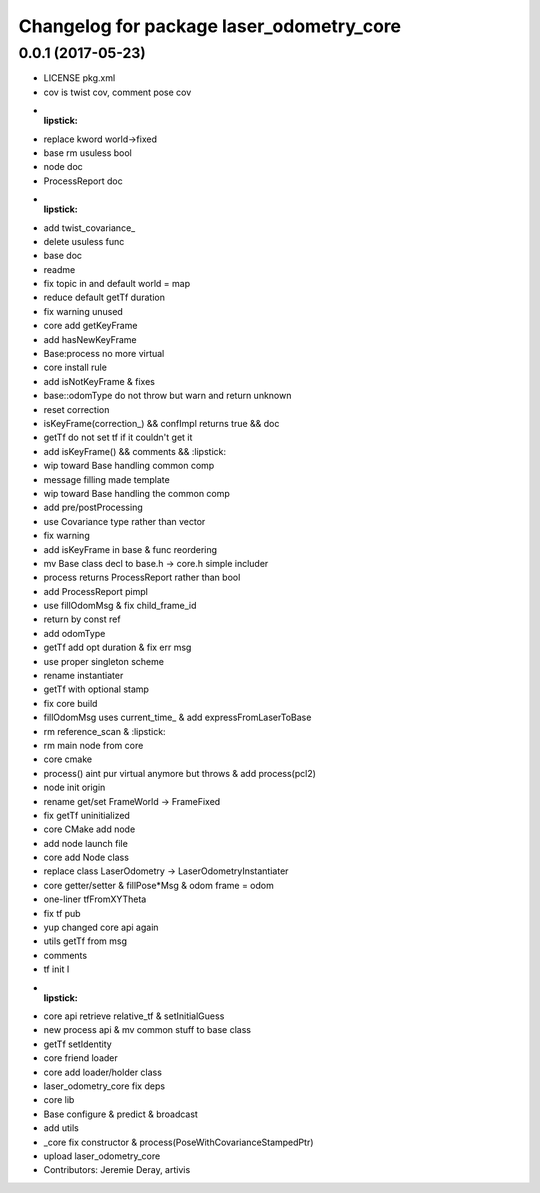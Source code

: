 ^^^^^^^^^^^^^^^^^^^^^^^^^^^^^^^^^^^^^^^^^
Changelog for package laser_odometry_core
^^^^^^^^^^^^^^^^^^^^^^^^^^^^^^^^^^^^^^^^^

0.0.1 (2017-05-23)
------------------
* LICENSE pkg.xml
* cov is twist cov, comment pose cov
* :lipstick:
* replace kword world->fixed
* base rm usuless bool
* node doc
* ProcessReport doc
* :lipstick:
* add twist_covariance\_
* delete usuless func
* base doc
* readme
* fix topic in and default world = map
* reduce default getTf duration
* fix warning unused
* core add getKeyFrame
* add hasNewKeyFrame
* Base:process no more virtual
* core install rule
* add isNotKeyFrame & fixes
* base::odomType do not throw but warn and return unknown
* reset correction
* isKeyFrame(correction\_) && confImpl returns true && doc
* getTf do not set tf if it couldn't get it
* add isKeyFrame() && comments && :lipstick:
* wip toward Base handling common comp
* message filling made template
* wip toward Base handling the common comp
* add pre/postProcessing
* use Covariance type rather than vector
* fix warning
* add isKeyFrame in base & func reordering
* mv Base class decl to base.h -> core.h simple includer
* process returns ProcessReport rather than bool
* add ProcessReport pimpl
* use fillOdomMsg & fix child_frame_id
* return by const ref
* add odomType
* getTf add opt duration & fix err msg
* use proper singleton scheme
* rename instantiater
* getTf with optional stamp
* fix core build
* fillOdomMsg uses current_time\_ & add expressFromLaserToBase
* rm reference_scan & :lipstick:
* rm main node from core
* core cmake
* process() aint pur virtual anymore but throws & add process(pcl2)
* node init origin
* rename get/set FrameWorld -> FrameFixed
* fix getTf uninitialized
* core CMake add node
* add node launch file
* core add Node class
* replace class LaserOdometry -> LaserOdometryInstantiater
* core getter/setter & fillPose*Msg & odom frame = odom
* one-liner tfFromXYTheta
* fix tf pub
* yup changed core api again
* utils getTf from msg
* comments
* tf init I
* :lipstick:
* core api retrieve relative_tf & setInitialGuess
* new process api & mv common stuff to base class
* getTf setIdentity
* core friend loader
* core add loader/holder class
* laser_odometry_core fix deps
* core lib
* Base configure & predict & broadcast
* add utils
* _core fix constructor & process(PoseWithCovarianceStampedPtr)
* upload laser_odometry_core
* Contributors: Jeremie Deray, artivis
